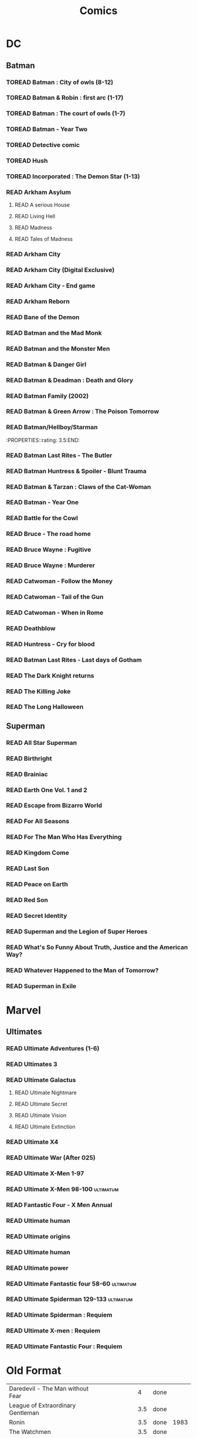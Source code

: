 #+TITLE: Comics
#+TODO: TOREAD(t) | READ(r)
#+OPTIONS: num:nil
#+OPTIONS: toc:nil
#+OPTIONS: prop:t

* DC
** Batman
*** TOREAD Batman : City of owls (8-12)
*** TOREAD Batman & Robin : first arc (1-17)
*** TOREAD Batman : The court of owls (1-7)
*** TOREAD Batman - Year Two
*** TOREAD Detective comic
*** TOREAD Hush
*** TOREAD Incorporated : The Demon Star (1-13)
*** READ Arkham Asylum
**** READ A serious House
:PROPERTIES:
:rating:
:END:
**** READ Living Hell
:PROPERTIES:
:rating:   3
:END:
**** READ Madness
:PROPERTIES:
:rating:   3
:END:
**** READ Tales of Madness
:PROPERTIES:
:rating:   3
:END:
*** READ Arkham City
:PROPERTIES:
:rating:   3.5
:END:
*** READ Arkham City (Digital Exclusive)
:PROPERTIES:
:rating:   3.5
:END:
*** READ Arkham City - End game
:PROPERTIES:
:rating:   4
:END:
*** READ Arkham Reborn
:PROPERTIES:
:rating:   3.5
:END:
*** READ Bane of the Demon
:PROPERTIES:
:rating:   3.5
:END:
*** READ Batman and the Mad Monk
:PROPERTIES:
:rating:   3
:END:
*** READ Batman and the Monster Men
:PROPERTIES:
:rating: 3.5:END:
*** READ Batman - Batgirl 01 (1997)
:PROPERTIES:
:rating:   3.5
:END:
*** READ Batman & Danger Girl
:PROPERTIES:
:rating:   3.5
:END:
*** READ Batman & Deadman : Death and Glory
:PROPERTIES:
:rating:   3.5
:END:
*** READ Batman Family (2002)
:PROPERTIES:
:rating:   4
:END:
*** READ Batman & Green Arrow : The Poison Tomorrow
:PROPERTIES:
:rating:   3.5
:END:

*** READ Batman/Hellboy/Starman
:PROPERTIES::rating: 3.5:END:
*** READ Batman Last Rites - The Butler
:PROPERTIES:
:rating:   3
:END:
*** READ Batman Huntress & Spoiler - Blunt Trauma
:PROPERTIES:
:rating:   3.5
:END:
*** READ Batman & Tarzan : Claws of the Cat-Woman
:PROPERTIES:
:rating: 3.5:END:
*** READ Batman - The Man Who Laughs
:PROPERTIES:
:rating:   3.5
:END:
*** READ Batman - Year One
:PROPERTIES:
:rating:   4.5
:END:
*** READ Battle for the Cowl
:PROPERTIES:
:rating:   3.5
:END:
*** READ Bruce - The road home
:PROPERTIES:
:rating:   3.5
:END:
*** READ Bruce Wayne : Fugitive
:PROPERTIES:
:rating:   3.5
:END:

*** READ Bruce Wayne : Murderer
:PROPERTIES:
:rating:   4
:END:

*** READ Catwoman - Follow the Money
:PROPERTIES:
:rating:   3.5
:END:
*** READ Catwoman - Tail of the Gun
:PROPERTIES:
:rating:   4
:END:
*** READ Catwoman - When in Rome
:PROPERTIES:
:rating:   3.5
:END:
*** READ Deathblow
:PROPERTIES:
:rating:   4
:END:
*** READ Huntress - Cry for blood
:PROPERTIES:
:rating:   3.5
:END:
*** READ Batman Last Rites - Last days of Gotham
:PROPERTIES:
:rating:   3
:END:
*** READ The Dark Knight returns
:PROPERTIES:
:rating:   4.5
:END:
*** READ The Killing Joke
:PROPERTIES:
:rating:   4.5
:END:
*** READ The Long Halloween
:PROPERTIES:
:rating:   4.5
:END:
** Superman
*** READ All Star Superman
:PROPERTIES:
:rating:   4.5
:END:
*** READ Birthright
:PROPERTIES:
:rating:   4.5
:END:
*** READ Brainiac
:PROPERTIES:
:rating:   4.5
:END:
*** READ Earth One Vol. 1 and 2
:PROPERTIES:
:rating:   3.5
:END:
*** READ Escape from Bizarro World
:PROPERTIES:
:rating:   3.5
:END:
*** READ For All Seasons
:PROPERTIES:
:rating:   4.5
:END:
*** READ For The Man Who Has Everything
:PROPERTIES:
:rating:   4.5
:END:
*** READ Kingdom Come
:PROPERTIES:
:rating:   4.5
:END:
*** READ Last Son
:PROPERTIES:
:rating:   3.5
:END:
*** READ Peace on Earth
:PROPERTIES:
:rating:   3.5
:END:
*** READ Red Son
:PROPERTIES:
:rating:   3.5
:END:
*** READ Secret Identity
:PROPERTIES:
:rating:   4.5
:END:
*** READ Superman and the Legion of Super Heroes
:PROPERTIES:
:rating:   3.5
:END:
*** READ What's So Funny About Truth, Justice and the American Way?
:PROPERTIES:
:rating:   3.5
:END:
*** READ Whatever Happened to the Man of Tomorrow?
:PROPERTIES:
:rating:   4.5
:END:
*** READ Superman in Exile
:PROPERTIES:
:rating:   3.5
:END:

* Marvel
** Ultimates
*** READ Ultimate Adventures (1-6)
*** READ Ultimates 3
:PROPERTIES:
:rating:   3.5
:END:
*** READ Ultimate Galactus
**** READ Ultimate Nightmare
**** READ Ultimate Secret
**** READ Ultimate Vision
**** READ Ultimate Extinction
*** READ Ultimate X4
*** READ Ultimate War (After 025)
*** READ Ultimate X-Men 1-97
:PROPERTIES:
:rating:   3.5
:END:
*** READ Ultimate X-Men 98-100 :ultimatum:
:PROPERTIES:
:rating:   3.5
:END:
*** READ Fantastic Four - X Men Annual
:PROPERTIES:
:rating:   2.5
:END:
*** READ Ultimate human
:PROPERTIES:
:rating:   3
:END:
*** READ Ultimate origins
:PROPERTIES:
:rating:   3
:END:
*** READ Ultimate human
:PROPERTIES:
:rating:   3
:END:

*** READ Ultimate power
:PROPERTIES:
:rating:   3
:END:
*** READ Ultimate Fantastic four 58-60 :ultimatum:
:PROPERTIES:
:rating:   3
:END:
*** READ Ultimate Spiderman 129-133 :ultimatum:
:PROPERTIES:
:rating:   3.5
:END:
*** READ Ultimate Spiderman : Requiem
:PROPERTIES:
:rating:   3
:END:
*** READ Ultimate X-men : Requiem
:PROPERTIES:
:rating:   3
:END:
*** READ Ultimate Fantastic Four : Requiem
:PROPERTIES:
:rating:   3
:END:

* Old Format
| Daredevil - The Man without Fear           |   |   4 | done |      |
| League of Extraordinary Gentleman          |   | 3.5 | done |      |
| Ronin                                      |   | 3.5 | done | 1983 |
| The Watchmen                               |   | 3.5 | done |      |
| V for Vendetta                             |   |   4 | done |      |
| Ultimates (1 & 2)  | The Ultimates |   3 | done |   |
| Ultimate Iron Man  | Iron Man      |   3 | done |   |
| Ultimate Spiderman | Spiderman     | 3.5 | done |   |
